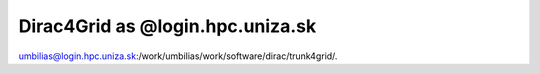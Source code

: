 Dirac4Grid as @login.hpc.uniza.sk
=================================

umbilias@login.hpc.uniza.sk:/work/umbilias/work/software/dirac/trunk4grid/.

